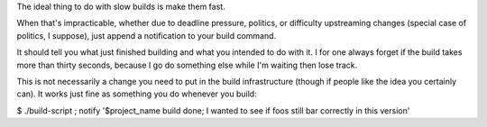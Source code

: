 The ideal thing to do with slow builds is make them fast.

When that's impracticable, whether due to deadline pressure, politics, or
difficulty upstreaming changes (special case of politics, I suppose), just
append a notification to your build command.

It should tell you what just finished building and what you intended to do with
it. I for one always forget if the build takes more than thirty seconds,
because I go do something else while I'm waiting then lose track.

This is not necessarily a change you need to put in the build infrastructure
(though if people like the idea you certainly can). It works just fine as
something you do whenever you build:

$ ./build-script ; notify '$project_name build done; I wanted to see if foos
still bar correctly in this version'
